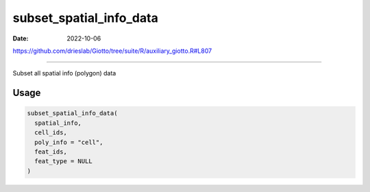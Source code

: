 ========================
subset_spatial_info_data
========================

:Date: 2022-10-06

https://github.com/drieslab/Giotto/tree/suite/R/auxiliary_giotto.R#L807

===========

Subset all spatial info (polygon) data

Usage
=====

.. code:: r

   subset_spatial_info_data(
     spatial_info,
     cell_ids,
     poly_info = "cell",
     feat_ids,
     feat_type = NULL
   )
